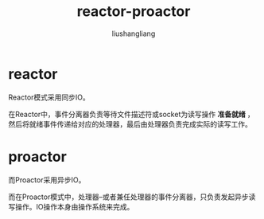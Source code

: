 # -*- coding:utf-8-*-
#+TITLE: reactor-proactor
#+AUTHOR: liushangliang
#+EMAIL: phenix3443+github@gmail.com

* reactor
  Reactor模式采用同步IO。

  在Reactor中，事件分离器负责等待文件描述符或socket为读写操作 *准备就绪* ，然后将就绪事件传递给对应的处理器，最后由处理器负责完成实际的读写工作。

* proactor
  而Proactor采用异步IO。

  而在Proactor模式中，处理器--或者兼任处理器的事件分离器，只负责发起异步读写操作。IO操作本身由操作系统来完成。
